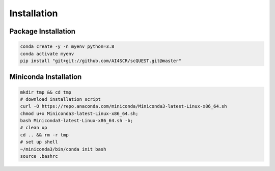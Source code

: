 Installation
============

Package Installation
____________________
.. code-block:: bash

    conda create -y -n myenv python=3.8
    conda activate myenv
    pip install "git+git://github.com/AI4SCR/scQUEST.git@master"

Miniconda Installation
______________________
.. code-block:: bash

    mkdir tmp && cd tmp
    # download installation script
    curl -O https://repo.anaconda.com/miniconda/Miniconda3-latest-Linux-x86_64.sh
    chmod u+x Miniconda3-latest-Linux-x86_64.sh;
    bash Miniconda3-latest-Linux-x86_64.sh -b;
    # clean up
    cd .. && rm -r tmp
    # set up shell
    ~/miniconda3/bin/conda init bash
    source .bashrc